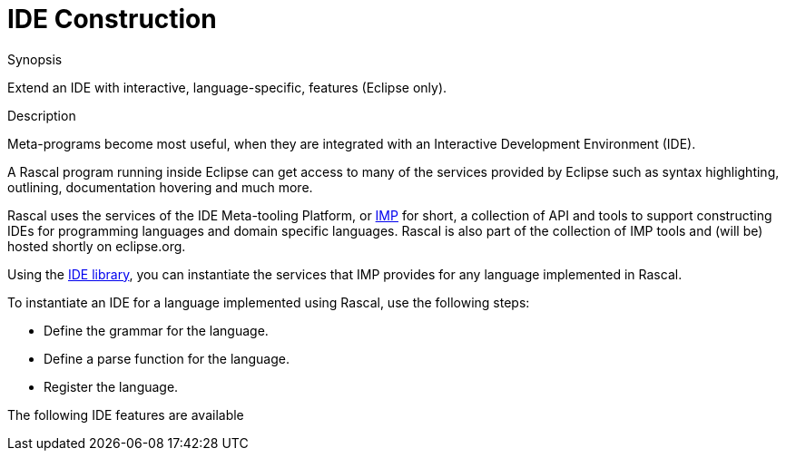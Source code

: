 
[[Concepts-IDEConstruction]]
# IDE Construction
:concept: Concepts/IDEConstruction

.Synopsis
Extend an IDE with interactive, language-specific, features (Eclipse only).

.Syntax

.Types

.Function

.Description

Meta-programs become most useful, when they are integrated with an Interactive Development Environment (IDE). 

A Rascal program running inside Eclipse can get access to many of the services provided by Eclipse such as syntax highlighting,
outlining, documentation hovering and much more.

Rascal uses the services of the IDE Meta-tooling Platform, or http://www.eclipse.org/imp/[IMP] for short, a collection of API and tools to support constructing IDEs for programming languages and domain specific languages. Rascal is also part of the collection of IMP tools and (will be) hosted shortly on eclipse.org.

Using the link:{Libraries}#util-IDE[IDE library], you can instantiate the services that IMP provides for any language implemented in Rascal.

To instantiate an IDE for a language implemented using Rascal, use the following steps:

*  Define the grammar for the language.
*  Define a parse function for the language.
*  Register the language.


The following IDE features are available


.Examples

.Benefits

.Pitfalls


:leveloffset: +1

:leveloffset: -1